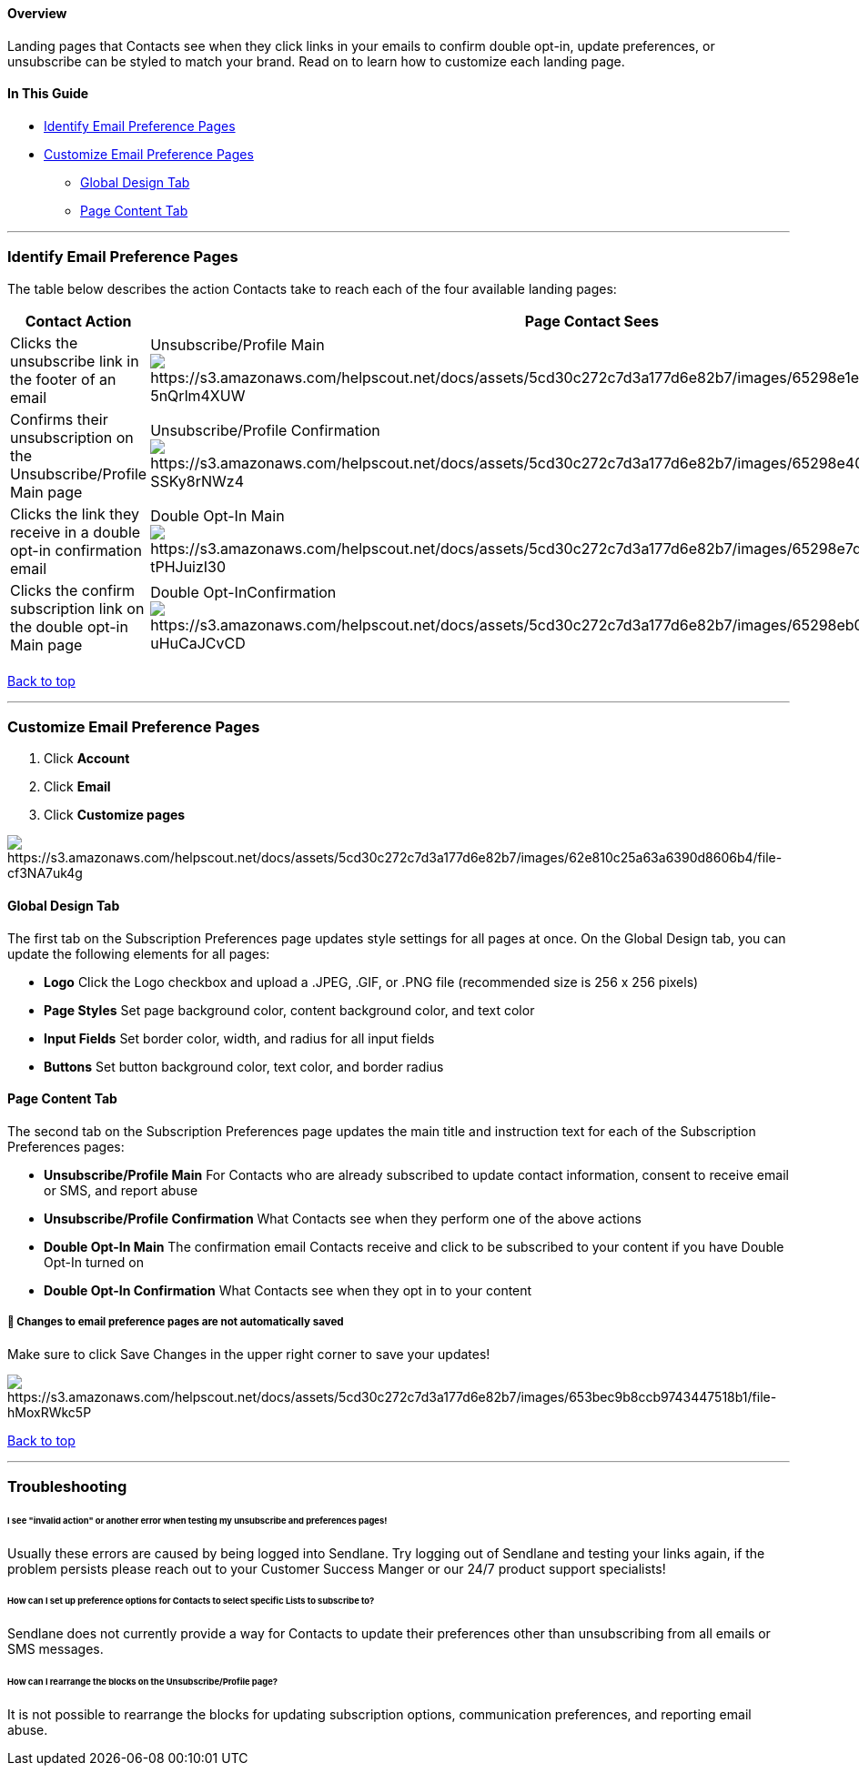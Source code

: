 [[top]]
==== Overview

Landing pages that Contacts see when they click links in your emails to
confirm double opt-in, update preferences, or unsubscribe can be styled
to match your brand. Read on to learn how to customize each landing
page.

==== In This Guide

* link:#identify[Identify Email Preference Pages]
* link:#customize[Customize Email Preference Pages] +
** link:#global[Global Design Tab]
** link:#page[Page Content Tab]

'''''

[[identify]]
=== Identify Email Preference Pages

The table below describes the action Contacts take to reach each of the
four available landing pages:

[cols=",",]
|===
|*Contact Action* |*Page Contact Sees*

|Clicks the unsubscribe link in the footer of an email
|Unsubscribe/Profile Main
image:https://s3.amazonaws.com/helpscout.net/docs/assets/5cd30c272c7d3a177d6e82b7/images/65298e1e9362491a4094a1d7/file-5nQrlm4XUW.png[https://s3.amazonaws.com/helpscout.net/docs/assets/5cd30c272c7d3a177d6e82b7/images/65298e1e9362491a4094a1d7/file-5nQrlm4XUW]

|Confirms their unsubscription on the Unsubscribe/Profile Main page
|Unsubscribe/Profile Confirmation
image:https://s3.amazonaws.com/helpscout.net/docs/assets/5cd30c272c7d3a177d6e82b7/images/65298e409362491a4094a1d8/file-SSKy8rNWz4.png[https://s3.amazonaws.com/helpscout.net/docs/assets/5cd30c272c7d3a177d6e82b7/images/65298e409362491a4094a1d8/file-SSKy8rNWz4]

|Clicks the link they receive in a double opt-in confirmation email
|Double Opt-In Main
image:https://s3.amazonaws.com/helpscout.net/docs/assets/5cd30c272c7d3a177d6e82b7/images/65298e7d234cd7525132755f/file-tPHJuizI30.png[https://s3.amazonaws.com/helpscout.net/docs/assets/5cd30c272c7d3a177d6e82b7/images/65298e7d234cd7525132755f/file-tPHJuizI30]

|Clicks the confirm subscription link on the double opt-in Main page
|Double Opt-InConfirmation 
image:https://s3.amazonaws.com/helpscout.net/docs/assets/5cd30c272c7d3a177d6e82b7/images/65298eb01ec9493542047c91/file-uHuCaJCvCD.png[https://s3.amazonaws.com/helpscout.net/docs/assets/5cd30c272c7d3a177d6e82b7/images/65298eb01ec9493542047c91/file-uHuCaJCvCD]

| |
|===

link:#top[Back to top]

'''''

[[customize]]
=== Customize Email Preference Pages

. Click *Account* 
. Click *Email* 
. Click *Customize pages*

image:https://s3.amazonaws.com/helpscout.net/docs/assets/5cd30c272c7d3a177d6e82b7/images/62e810c25a63a6390d8606b4/file-cf3NA7uk4g.gif[https://s3.amazonaws.com/helpscout.net/docs/assets/5cd30c272c7d3a177d6e82b7/images/62e810c25a63a6390d8606b4/file-cf3NA7uk4g]

[[global]]
==== Global Design Tab

The first tab on the Subscription Preferences page updates style
settings for all pages at once. On the Global Design tab, you can update
the following elements for all pages:

* *Logo* Click the Logo checkbox and upload a .JPEG, .GIF, or .PNG file
(recommended size is 256 x 256 pixels)
* *Page Styles* Set page background color, content background color, and
text color
* *Input Fields* Set border color, width, and radius for all input
fields
* *Buttons* Set button background color, text color, and border radius

[[page]]
==== Page Content Tab

The second tab on the Subscription Preferences page updates the main
title and instruction text for each of the Subscription Preferences
pages:

* *Unsubscribe/Profile Main* For Contacts who are already subscribed to
update contact information, consent to receive email or SMS, and report
abuse
* *Unsubscribe/Profile Confirmation* What Contacts see when they perform
one of the above actions
* *Double Opt-In Main* The confirmation email Contacts receive and click
to be subscribed to your content if you have Double Opt-In turned on
* *Double Opt-In Confirmation* What Contacts see when they opt in to
your content

[[save]]
===== 🚨 Changes to email preference pages are not automatically saved

Make sure to click Save Changes in the upper right corner to save your
updates!

image:https://s3.amazonaws.com/helpscout.net/docs/assets/5cd30c272c7d3a177d6e82b7/images/653bec9b8ccb9743447518b1/file-hMoxRWkc5P.png[https://s3.amazonaws.com/helpscout.net/docs/assets/5cd30c272c7d3a177d6e82b7/images/653bec9b8ccb9743447518b1/file-hMoxRWkc5P]

link:#top[Back to top]

'''''

=== Troubleshooting

[[invalid]]
====== I see "invalid action" or another error when testing my unsubscribe and preferences pages!

Usually these errors are caused by being logged into Sendlane. Try
logging out of Sendlane and testing your links again, if the problem
persists please reach out to your Customer Success Manger or our 24/7
product support specialists!

[[selections]]
====== How can I set up preference options for Contacts to select specific Lists to subscribe to?

Sendlane does not currently provide a way for Contacts to update their
preferences other than unsubscribing from all emails or SMS messages.

[[rearrange]]
====== How can I rearrange the blocks on the Unsubscribe/Profile page?

It is not possible to rearrange the blocks for updating subscription
options, communication preferences, and reporting email abuse.
